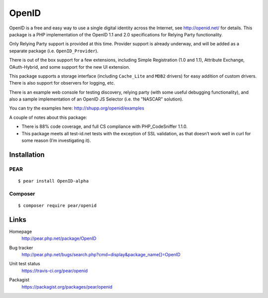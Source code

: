 ******
OpenID
******
OpenID is a free and easy way to use a single digital identity across the Internet,
see http://openid.net/ for details.
This package is a PHP implementation of the OpenID 1.1 and 2.0
specifications for Relying Party functionality.

Only Relying Party support is provided at this time. Provider support is already 
underway, and will be added as a separate package (i.e. ``OpenID_Provider``).

There is out of the box support for a few extensions, including Simple Registration 
(1.0 and 1.1), Attribute Exchange, OAuth-Hybrid, and some support for the new 
UI extension.

This package supports a storage interface
(including ``Cache_Lite`` and ``MDB2`` drivers) 
for easy addition of custom drivers.
There is also support for observers for logging, etc.

There is an example web console for testing discovery, relying party (with some 
useful debugging functionality), and also a sample implementation of an OpenID JS 
Selector (i.e. the "NASCAR" solution).

You can try the examples here: http://shupp.org/openid/examples

A couple of notes about this package:

* There is 88% code coverage, and full CS compliance with PHP_CodeSniffer 1.1.0.
* This package meets all test-id.net tests with the exception of
  SSL validation, as that doesn’t work well in curl for some reason
  (I’m investigating it).

============
Installation
============

PEAR
====
::

    $ pear install OpenID-alpha


Composer
========
::

    $ composer require pear/openid


=====
Links
=====
Homepage
  http://pear.php.net/package/OpenID
Bug tracker
  http://pear.php.net/bugs/search.php?cmd=display&package_name[]=OpenID
Unit test status
  https://travis-ci.org/pear/openid

  .. image:: https://travis-ci.org/pear/openid.svg?branch=master
     :target: https://travis-ci.org/pear/openid
Packagist
  https://packagist.org/packages/pear/openid
